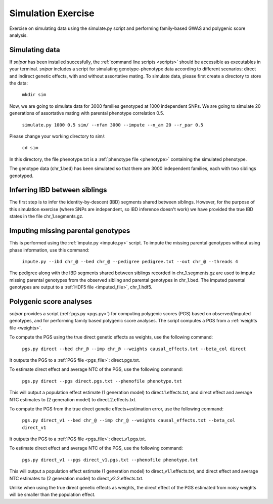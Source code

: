 .. _simulation:
===================
Simulation Exercise
===================

Exercise on simulating data using the simulate.py script and performing family-based GWAS and polygenic score analysis. 

Simulating data
--------------------

If *snipar* has been installed succesfully, the :ref:`command line scripts <scripts>` should be accessible as
executables in your terminal. *snipar* includes a script for simulating genotype-phenotype data according to 
different scenarios: direct and indirect genetic effects, with and without assortative mating. 
To simulate data, please first create a directory to store the data:

    ``mkdir sim``

Now, we are going to simulate data for 3000 families genotyped at 1000 independent SNPs. We are going to simulate 20 generations of assortative mating with parental phenotype correlation 0.5. 

    ``simulate.py 1000 0.5 sim/ --nfam 3000 --impute --n_am 20 --r_par 0.5``

Please change your working directory to sim/:

    ``cd sim``

In this directory, the file phenotype.txt is a :ref:`phenotype file <phenotype>` containing the simulated phenotype. 

The genotype data (chr_1.bed) has been simulated so that there are 3000 independent families, each with two siblings genotyped. 

Inferring IBD between siblings
------------------------------

The first step is to infer the identity-by-descent (IBD) segments shared between siblings. 
However, for the purpose of this simulation exercise (where SNPs are independent, so IBD inference doesn't work)
we have provided the true IBD states in the file chr_1.segments.gz.


Imputing missing parental genotypes
-----------------------------------

This is performed using the :ref:`impute.py <impute.py>` script. 
To impute the missing parental genotypes without using phase information, use this command:

    ``impute.py --ibd chr_@ --bed chr_@ --pedigree pedigree.txt --out chr_@ --threads 4``

The pedigree along with the IBD segments shared between siblings recorded in chr_1.segments.gz are used to impute missing parental genotypes
from the observed sibling and parental genotypes in chr_1.bed. 
The imputed parental genotypes are output to a :ref:`HDF5 file <imputed_file>`, chr_1.hdf5. 

Polygenic score analyses
------------------------

*snipar* provides a script (:ref:`pgs.py <pgs.py>`) for computing polygenic scores (PGS) based on observed/imputed genotypes,
and for performing family based polygenic score analyses. 
The script computes a PGS from a :ref:`weights file <weights>`. 

To compute the PGS using the true direct genetic effects as weights, use the following command:

    ``pgs.py direct --bed chr_@ --imp chr_@ --weights causal_effects.txt --beta_col direct``
    
It outputs the PGS to a :ref:`PGS file <pgs_file>`: direct.pgs.txt. 

To estimate direct effect and average NTC of the PGS, use the following command:

    ``pgs.py direct --pgs direct.pgs.txt --phenofile phenotype.txt``

This will output a population effect estimate (1 generation model) to direct.1.effects.txt, and 
direct effect and average NTC estimates to (2 generation model) to direct.2.effects.txt.  

To compute the PGS from the true direct genetic effects+estimation error, use the following command:

    ``pgs.py direct_v1 --bed chr_@ --imp chr_@ --weights causal_effects.txt --beta_col direct_v1``
    
It outputs the PGS to a :ref:`PGS file <pgs_file>`: direct_v1.pgs.txt. 

To estimate direct effect and average NTC of the PGS, use the following command:

    ``pgs.py direct_v1 --pgs direct_v1.pgs.txt --phenofile phenotype.txt``

This will output a population effect estimate (1 generation model) to direct_v1.1.effects.txt, and 
direct effect and average NTC estimates to (2 generation model) to direct_v2.2.effects.txt.  

Unlike when using the true direct genetic effects as weights, the direct effect of the PGS estimated
from noisy weights will be smaller than the population effect. 

